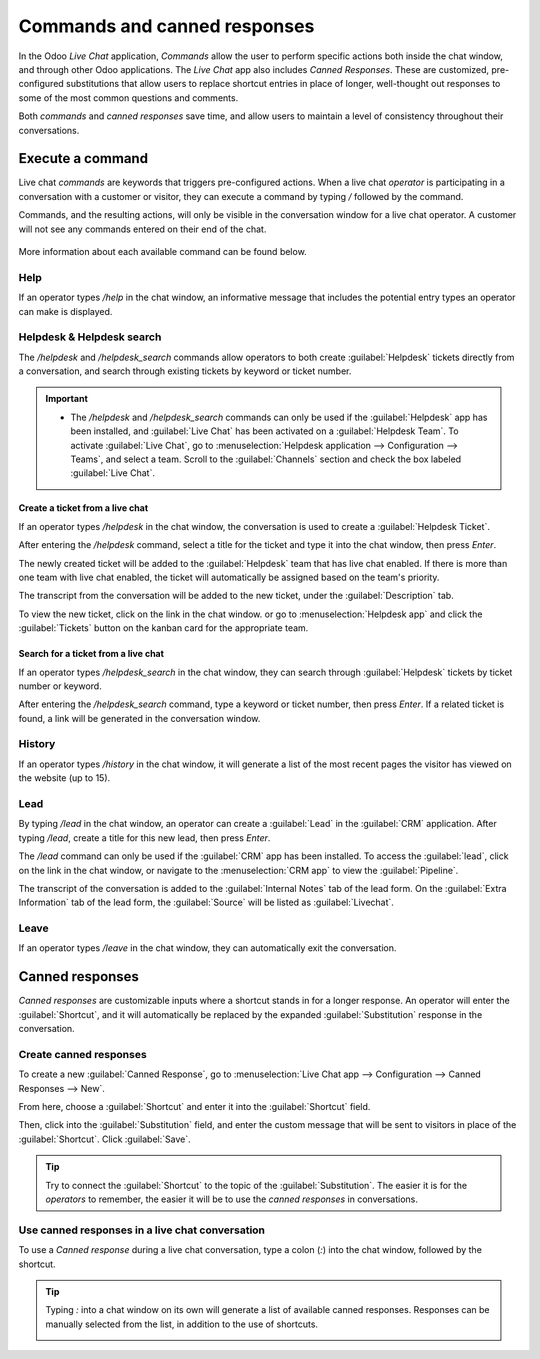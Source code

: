 =============================
Commands and canned responses
=============================

In the Odoo *Live Chat* application, *Commands* allow the user to perform specific actions both
inside the chat window, and through other Odoo applications. The *Live Chat* app also includes
*Canned Responses*. These are customized, pre-configured substitutions that allow users to replace
shortcut entries in place of longer, well-thought out responses to some of the most common
questions and comments.

Both *commands* and *canned responses* save time, and allow users to maintain a level of
consistency throughout their conversations.

Execute a command
=================

Live chat *commands* are keywords that triggers pre-configured actions. When a live chat *operator*
is participating in a conversation with a customer or visitor, they can execute a command by typing
`/` followed by the command.

Commands, and the resulting actions, will only be visible in the conversation window for a live
chat operator. A customer will not see any commands entered on their end of the chat.

  .. image:: responses/live-chat-responses-ticket-link.png
     :align: center
     :alt: View of the chat window with a helpdesk ticket created in Odoo Live Chat.

More information about each available command can be found below.

Help
----

If an operator types `/help` in the chat window, an informative message that includes the potential
entry types an operator can make is displayed.

.. image:: responses/live-chat-responses-help.png
   :align: center
   :alt: View of the message generated from using the /help command in Odoo Live Chat.

.. seealso::

  - :doc:`/applications/productivity/discuss/overview/get_started`
  - :doc:`/applications/productivity/discuss/overview/team_communication`

Helpdesk & Helpdesk search
--------------------------

The `/helpdesk` and `/helpdesk_search` commands allow operators to both create :guilabel:`Helpdesk`
tickets directly from a conversation, and search through existing tickets by keyword or ticket
number.

.. important::
   - The `/helpdesk` and `/helpdesk_search` commands can only be used if the :guilabel:`Helpdesk`
     app has been installed, and :guilabel:`Live Chat` has been activated on a :guilabel:`Helpdesk
     Team`. To activate :guilabel:`Live Chat`, go to :menuselection:`Helpdesk application -->
     Configuration --> Teams`, and select a team. Scroll to the :guilabel:`Channels` section and
     check the box labeled :guilabel:`Live Chat`.

Create a ticket from a live chat
~~~~~~~~~~~~~~~~~~~~~~~~~~~~~~~~

If an operator types `/helpdesk` in the chat window, the conversation is used to create a
:guilabel:`Helpdesk Ticket`.

After entering the `/helpdesk` command, select a title for the ticket and type it into the chat
window, then press `Enter`.

.. image:: responses/live-chat-helpdesk.png
   :align: center
   :alt: View of the results from a helpdesk search in a Live Chat conversation.

The newly created ticket will be added to the :guilabel:`Helpdesk` team that has live chat enabled.
If there is more than one team with live chat enabled, the ticket will automatically be assigned
based on the team's priority.

The transcript from the conversation will be added to the new ticket, under the
:guilabel:`Description` tab.

To view the new ticket, click on the link in the chat window. or go to
:menuselection:`Helpdesk app` and click the :guilabel:`Tickets` button on the kanban card for
the appropriate team.

Search for a ticket from a live chat
~~~~~~~~~~~~~~~~~~~~~~~~~~~~~~~~~~~~

If an operator types `/helpdesk_search` in the chat window, they can search through
:guilabel:`Helpdesk` tickets by ticket number or keyword.

After entering the `/helpdesk_search` command, type a keyword or ticket number, then press `Enter`.
If a related ticket is found, a link will be generated in the conversation window.

.. image:: responses/live-chat-helpdesk-search.png
   :align: center
   :alt: View of the results from a helpdesk search in a Live Chat conversation.

History
-------

If an operator types `/history` in the chat window, it will generate a list of the most recent
pages the visitor has viewed on the website (up to 15).

.. image:: responses/live-chat-responses-history.png
   :align: center
   :alt: View of the results from a /history command in a Live Chat conversation.

Lead
----

By typing `/lead` in the chat window, an operator can create a :guilabel:`Lead` in the
:guilabel:`CRM` application. After typing `/lead`, create a title for this new lead, then press
`Enter`.

.. image:: responses/live-chat-responses-lead.png
   :align: center
   :alt: View of the results from a /lead command in a Live Chat conversation.

The `/lead` command can only be used if the :guilabel:`CRM` app has been installed. To access the
:guilabel:`lead`, click on the link in the chat window, or navigate to the :menuselection:`CRM app`
to view the :guilabel:`Pipeline`.

The transcript of the conversation is added to the :guilabel:`Internal Notes` tab of the
lead form. On the :guilabel:`Extra Information` tab of the lead form, the :guilabel:`Source` will
be listed as :guilabel:`Livechat`.

Leave
-----

If an operator types `/leave` in the chat window, they can automatically exit the conversation.

.. seealso::
   - :doc:`/applications/sales/crm/acquire_leads`
   - :doc:`/applications/services/helpdesk/overview/getting_started`

Canned responses
================

*Canned responses* are customizable inputs where a shortcut stands in for a longer response. An
operator will enter the :guilabel:`Shortcut`, and it will automatically be replaced by the expanded
:guilabel:`Substitution` response in the conversation.

Create canned responses
-----------------------

To create a new :guilabel:`Canned Response`, go to :menuselection:`Live Chat app --> Configuration
--> Canned Responses --> New`.

From here, choose a :guilabel:`Shortcut` and enter it into the :guilabel:`Shortcut` field.

Then, click into the :guilabel:`Substitution` field, and enter the custom message that will be sent
to visitors in place of the :guilabel:`Shortcut`. Click :guilabel:`Save`.

.. tip::
   Try to connect the :guilabel:`Shortcut` to the topic of the :guilabel:`Substitution`. The easier
   it is for the *operators* to remember, the easier it will be to use the *canned responses* in
   conversations.

Use canned responses in a live chat conversation
------------------------------------------------

To use a *Canned response* during a live chat conversation, type a colon (`:`)  into the chat
window, followed by the shortcut.

.. example::
   An operator is chatting with a visitor. As soon as they type `:` they would see a list of
   available responses. They can manually select one from the list, or continue to type. If they
   want to use the the canned response *'I am sorry to hear that.'*, they would type `:sorry`.

.. image:: responses/live-chat-canned-responses.png
   :align: center
   :alt: View of a chat window and the use of a canned response in Odoo Live Chat.

.. tip::
   Typing `:` into a chat window on its own will generate a list of available canned responses.
   Responses can be manually selected from the list, in addition to the use of shortcuts.

   .. image:: responses/live-chat-response-list.png
     :align: center
     :alt: View of a chat window and the list of available canned responses.
